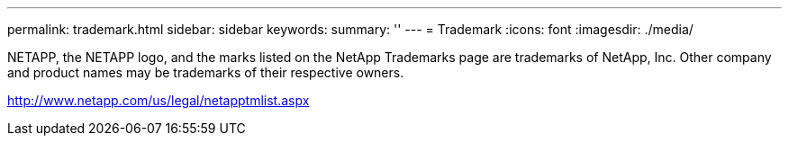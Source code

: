 ---
permalink: trademark.html
sidebar: sidebar
keywords: 
summary: ''
---
= Trademark
:icons: font
:imagesdir: ./media/

NETAPP, the NETAPP logo, and the marks listed on the NetApp Trademarks page are trademarks of NetApp, Inc. Other company and product names may be trademarks of their respective owners.

http://www.netapp.com/us/legal/netapptmlist.aspx
